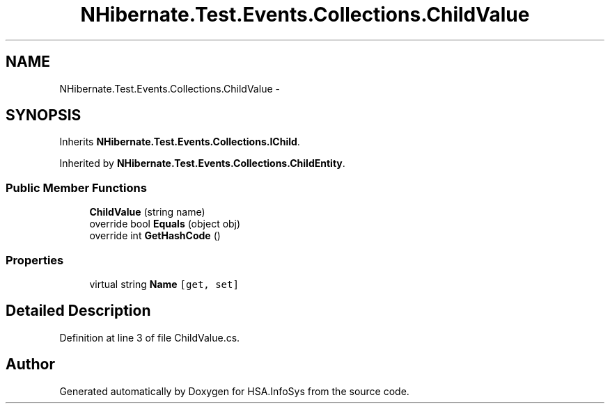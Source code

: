 .TH "NHibernate.Test.Events.Collections.ChildValue" 3 "Fri Jul 5 2013" "Version 1.0" "HSA.InfoSys" \" -*- nroff -*-
.ad l
.nh
.SH NAME
NHibernate.Test.Events.Collections.ChildValue \- 
.SH SYNOPSIS
.br
.PP
.PP
Inherits \fBNHibernate\&.Test\&.Events\&.Collections\&.IChild\fP\&.
.PP
Inherited by \fBNHibernate\&.Test\&.Events\&.Collections\&.ChildEntity\fP\&.
.SS "Public Member Functions"

.in +1c
.ti -1c
.RI "\fBChildValue\fP (string name)"
.br
.ti -1c
.RI "override bool \fBEquals\fP (object obj)"
.br
.ti -1c
.RI "override int \fBGetHashCode\fP ()"
.br
.in -1c
.SS "Properties"

.in +1c
.ti -1c
.RI "virtual string \fBName\fP\fC [get, set]\fP"
.br
.in -1c
.SH "Detailed Description"
.PP 
Definition at line 3 of file ChildValue\&.cs\&.

.SH "Author"
.PP 
Generated automatically by Doxygen for HSA\&.InfoSys from the source code\&.
